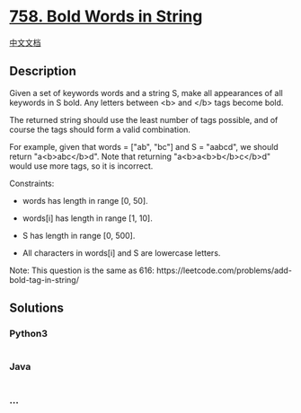 * [[https://leetcode.com/problems/bold-words-in-string][758. Bold Words
in String]]
  :PROPERTIES:
  :CUSTOM_ID: bold-words-in-string
  :END:
[[./solution/0700-0799/0758.Bold Words in String/README.org][中文文档]]

** Description
   :PROPERTIES:
   :CUSTOM_ID: description
   :END:

#+begin_html
  <p>
#+end_html

Given a set of keywords words and a string S, make all appearances of
all keywords in S bold. Any letters between <b> and </b> tags become
bold.

#+begin_html
  </p>
#+end_html

#+begin_html
  <p>
#+end_html

The returned string should use the least number of tags possible, and of
course the tags should form a valid combination.

#+begin_html
  </p>
#+end_html

#+begin_html
  <p>
#+end_html

For example, given that words = ["ab", "bc"] and S = "aabcd", we should
return "a<b>abc</b>d". Note that returning "a<b>a<b>b</b>c</b>d" would
use more tags, so it is incorrect.

#+begin_html
  </p>
#+end_html

#+begin_html
  <p>
#+end_html

Constraints:

#+begin_html
  </p>
#+end_html

#+begin_html
  <ul>
#+end_html

#+begin_html
  <li>
#+end_html

words has length in range [0, 50].

#+begin_html
  </li>
#+end_html

#+begin_html
  <li>
#+end_html

words[i] has length in range [1, 10].

#+begin_html
  </li>
#+end_html

#+begin_html
  <li>
#+end_html

S has length in range [0, 500].

#+begin_html
  </li>
#+end_html

#+begin_html
  <li>
#+end_html

All characters in words[i] and S are lowercase letters.

#+begin_html
  </li>
#+end_html

#+begin_html
  </ul>
#+end_html

#+begin_html
  <p>
#+end_html

Note: This question is the same as
616: https://leetcode.com/problems/add-bold-tag-in-string/

#+begin_html
  </p>
#+end_html

** Solutions
   :PROPERTIES:
   :CUSTOM_ID: solutions
   :END:

#+begin_html
  <!-- tabs:start -->
#+end_html

*** *Python3*
    :PROPERTIES:
    :CUSTOM_ID: python3
    :END:
#+begin_src python
#+end_src

*** *Java*
    :PROPERTIES:
    :CUSTOM_ID: java
    :END:
#+begin_src java
#+end_src

*** *...*
    :PROPERTIES:
    :CUSTOM_ID: section
    :END:
#+begin_example
#+end_example

#+begin_html
  <!-- tabs:end -->
#+end_html
